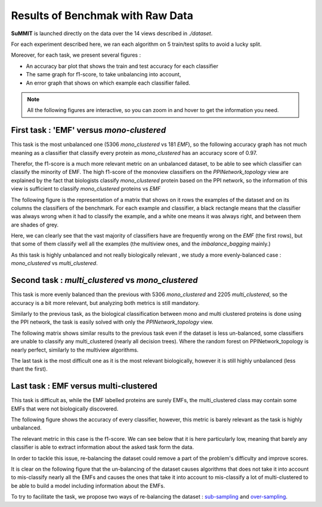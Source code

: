 Results of Benchmak with Raw Data
=================================

**SuMMIT** is launched directly on the data over the 14 views described in `./dataset`.

For each experiment described here, we ran each algorithm on 5 train/test splits to avoid a lucky split.

Moreover, for each task, we present several figures :

* An accuracy bar plot that shows the train and test accuracy for each classifier
* The same graph for f1-score, to take unbalancing into account,
* An error graph that shows on which example each classifier failed.

.. note::
    All the following figures are interactive, so you can zoom in and hover to get the information you need.

.. _emf_vs_mono:
First task : 'EMF' versus `mono-clustered`
------------------------------------------

This task is the most unbalanced one (5306 `mono_clustered` vs 181 `EMF`), so the following accuracy graph has not much meaning as a classifier that classify every protein as `mono_clustered` has an accuracy score of 0.97.


.. raw:: html
    :file: ./images/raw_results/mono_vs_emf_acc.html


Therefor, the f1-score is a much more relevant metric on an unbalanced dataset,
to be able to see which classifier can classify the minority of EMF. The high f1-score of the monoview classifiers on the `PPINetwork_topology` view are explained by the fact that biologists classify `mono_clustered` protein based on the PPI network, so the information of this view is sufficient to classify `mono_clustered` proteins vs `EMF`


.. raw:: html
    :file: ./images/raw_results/mono_vs_emf_f1.html

The following figure is the representation of a matrix that shows on it rows the examples of the dataset and on its columns the classifiers of the benchmark. For each example and classifier, a black rectangle means that the classifier was always wrong when it had to classify the example, and a white one means it was always right, and between them are shades of grey.

Here, we can clearly see that the vast majority of classifiers have are frequently wrong on the `EMF` (the first rows), but that some of them classify well all the examples (the multiview ones, and the `imbalance_bagging` mainly.)

.. raw:: html
    :file: ./images/raw_results/mono_vs_emf_err.html

As this task is highly unbalanced and not really biologically relevant , we study a more evenly-balanced case : `mono_clustered` vs `multi_clustered`.

.. _multi_vs_mono:
Second task : `multi_clustered` vs `mono_clustered`
---------------------------------------------------

This task is more evenly balanced than the previous with 5306 `mono_clustered` and 2205 `multi_clustered`, so the accuracy is a bit more relevant, but analyzing both metrics is still mandatory.

.. raw:: html
    :file: ./images/raw_results/mono_vs_multi_acc.html


Similarly to the previous task, as the biological classification between mono and multi clustered proteins is done using the PPI network, the task is easily solved with only the `PPINetwork_topology` view.


.. raw:: html
    :file: ./images/raw_results/mono_vs_multi_f1.html

The following matrix shows similar results to the previous task even if the dataset is less un-balanced, some classifiers are unable to classify any multi_clustered (nearly all decision trees). Where the random forest on PPINetwork_topology is nearly perfect, similarly to the multiview algorithms.

.. raw:: html
    :file: ./images/raw_results/mono_vs_multi_err.html

The last task is the most difficult one as it is the most relevant biologically, however it is still highly unbalanced (less thant the first).

.. _emf_vs_multi:
Last task : EMF versus multi-clustered
--------------------------------------

This task is difficult as, while the EMF labelled proteins are surely EMFs, the multi_clustered class may contain some EMFs that were not biologically discovered.

The following figure shows the accuracy of every classifier, however, this metric is barely relevant as the task is highly unbalanced.

.. raw:: html
    :file: ./images/raw_results/multi_vs_emf_acc.html


The relevant metric in this case is the f1-score.
We can see below that it is here particularly low, meaning that barely any classifier is able to extract information about the asked task form the data.

In order to tackle this issue, re-balancing the dataset could remove a part of the problem's difficulty and improve scores.

.. raw:: html
    :file: ./images/raw_results/multi_vs_emf_f1.html

It is clear on the following figure that the un-balancing of the dataset causes algorithms that does not take it into account to mis-classify nearly all the EMFs and causes the ones that take it into account to mis-classify a lot of multi-clustered to be able to build a model including information about the EMFs.

.. raw:: html
    :file: ./images/raw_results/multi_vs_emf_err.html

To try to facilitate the task, we propose two ways of re-balancing the dataset : `sub-sampling <sub_sampling>`_ and `over-sampling <oversampling>`_.